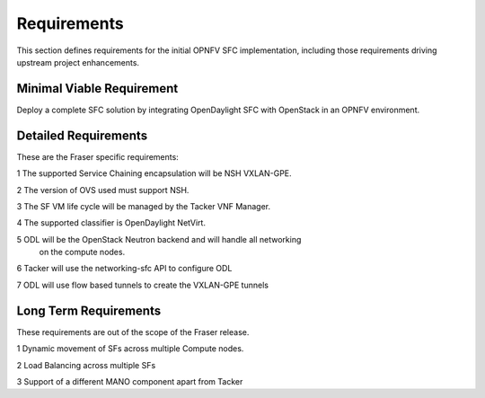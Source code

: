 .. This work is licensed under a Creative Commons Attribution 4.0 International License.
.. http://creativecommons.org/licenses/by/4.0

Requirements
------------

This section defines requirements for the initial OPNFV SFC implementation,
including those requirements driving upstream project enhancements.

Minimal Viable Requirement
++++++++++++++++++++++++++

Deploy a complete SFC solution by integrating OpenDaylight SFC with OpenStack
in an OPNFV environment.

Detailed Requirements
+++++++++++++++++++++

These are the Fraser specific requirements:

1 The supported Service Chaining encapsulation will be NSH VXLAN-GPE.

2 The version of OVS used must support NSH.

3 The SF VM life cycle will be managed by the Tacker VNF Manager.

4 The supported classifier is OpenDaylight NetVirt.

5 ODL will be the OpenStack Neutron backend and will handle all networking
  on the compute nodes.

6 Tacker will use the networking-sfc API to configure ODL

7 ODL will use flow based tunnels to create the VXLAN-GPE tunnels

Long Term Requirements
++++++++++++++++++++++

These requirements are out of the scope of the Fraser release.

1 Dynamic movement of SFs across multiple Compute nodes.

2 Load Balancing across multiple SFs

3 Support of a different MANO component apart from Tacker
